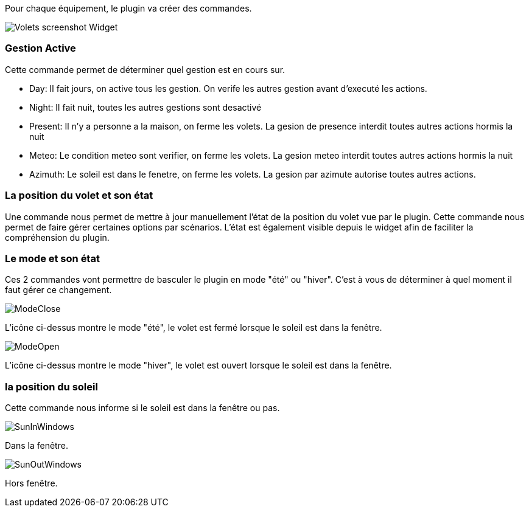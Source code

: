 Pour chaque équipement, le plugin va créer des commandes.

image::../images/Volets_screenshot_Widget.jpg[]

=== Gestion Active

Cette commande permet de déterminer quel gestion est en cours sur.

- Day: Il fait jours, on active tous les gestion. On verife les autres gestion avant d'executé les actions.
- Night: Il fait nuit, toutes les autres gestions sont desactivé
- Present: Il n'y a personne a la maison, on ferme les volets. La gesion de presence interdit toutes autres actions hormis la nuit
- Meteo: Le condition meteo sont verifier, on ferme les volets. La gesion meteo interdit toutes autres actions hormis la nuit					
- Azimuth: Le soleil est dans le fenetre, on ferme les volets. La gesion par azimute autorise toutes autres actions.	

=== La position du volet et son état

Une commande nous permet de mettre à jour manuellement l'état de la position du volet vue par le plugin.
Cette commande nous permet de faire gérer certaines options par scénarios.
L'état est également visible depuis le widget afin de faciliter la compréhension du plugin.

=== Le mode et son état

Ces 2 commandes vont permettre de basculer le plugin en mode "été" ou "hiver".
C'est à vous de déterminer à quel moment il faut gérer ce changement.

image::../images/ModeClose.png[]
L'icône ci-dessus montre le mode "été", le volet est fermé lorsque le soleil est dans la fenêtre.

image::../images/ModeOpen.png[]	
L'icône ci-dessus montre le mode "hiver", le volet est ouvert lorsque le soleil est dans la fenêtre.

=== la position du soleil
Cette commande nous informe si le soleil est dans la fenêtre ou pas.
 
image::../images/SunInWindows.png[]	
Dans la fenêtre.

image::../images/SunOutWindows.png[]	
Hors fenêtre.